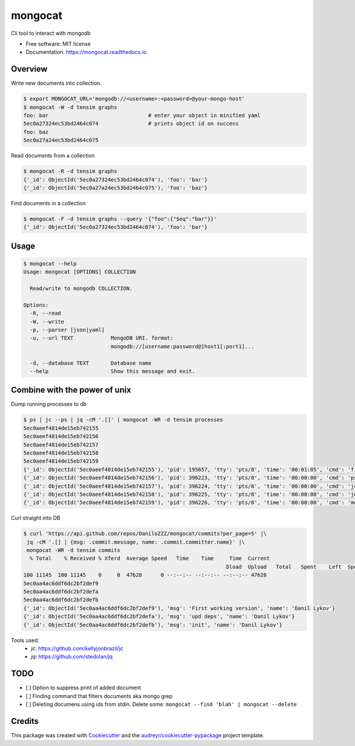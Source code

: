 ========
mongocat
========


.. image:: https://img.shields.io/pypi/v/mongocat.svg
        :target: https://pypi.python.org/pypi/mongocat

.. image:: https://img.shields.io/travis/DaniloZZZ/mongocat.svg
        :target: https://travis-ci.com/DaniloZZZ/mongocat

.. image:: https://readthedocs.org/projects/mongocat/badge/?version=latest
        :target: https://mongocat.readthedocs.io/en/latest/?badge=latest
        :alt: Documentation Status


.. image:: https://pyup.io/repos/github/DaniloZZZ/mongocat/shield.svg
     :target: https://pyup.io/repos/github/DaniloZZZ/mongocat/
     :alt: Updates



Cli tool to interact with mongodb


* Free software: MIT license
* Documentation: https://mongocat.readthedocs.io.

Overview
--------

Write new documents into collection.

.. code-block:: bash

    $ export MONGOCAT_URL='mongodb://<username>:<password>@your-mongo-host'
    $ mongocat -W -d tensim graphs
    foo: bar                                # enter your object in minified yaml
    5ec0a27324ec53bd2464c074                # prints object id on success
    foo: baz
    5ec0a27a24ec53bd2464c075

Read documents from a collection

.. code-block:: bash

    $ mongocat -R -d tensim graphs
    {'_id': ObjectId('5ec0a27324ec53bd2464c074'), 'foo': 'bar'}
    {'_id': ObjectId('5ec0a27a24ec53bd2464c075'), 'foo': 'baz'}

Find documents in a collection

.. code-block:: bash

    $ mongocat -F -d tensim graphs --query '{"foo":{"$eq":"bar"}}'
    {'_id': ObjectId('5ec0a27324ec53bd2464c074'), 'foo': 'bar'}


Usage
-----

.. code-block:: bash

    $ mongocat --help
    Usage: mongocat [OPTIONS] COLLECTION

      Read/write to mongodb COLLECTION.

    Options:
      -R, --read
      -W, --write
      -p, --parser [json|yaml]
      -u, --url TEXT            MongoDB URI. format:
                                mongodb://[username:password@]host1[:port1]...

      -d, --database TEXT       Database name
      --help                    Show this message and exit.

Combine with the power of unix
------------------------------

Dump running processes to db

.. code-block:: bash

	$ ps | jc --ps | jq -cM '.[]' | mongocat -WR -d tensim processes
	5ec0aeef4814de15eb742155
	5ec0aeef4814de15eb742156
	5ec0aeef4814de15eb742157
	5ec0aeef4814de15eb742158
	5ec0aeef4814de15eb742159
	{'_id': ObjectId('5ec0aeef4814de15eb742155'), 'pid': 195657, 'tty': 'pts/8', 'time': '00:01:05', 'cmd': 'fish'}
	{'_id': ObjectId('5ec0aeef4814de15eb742156'), 'pid': 396223, 'tty': 'pts/8', 'time': '00:00:00', 'cmd': 'ps'}
	{'_id': ObjectId('5ec0aeef4814de15eb742157'), 'pid': 396224, 'tty': 'pts/8', 'time': '00:00:00', 'cmd': 'jc'}
	{'_id': ObjectId('5ec0aeef4814de15eb742158'), 'pid': 396225, 'tty': 'pts/8', 'time': '00:00:00', 'cmd': 'jq'}
	{'_id': ObjectId('5ec0aeef4814de15eb742159'), 'pid': 396226, 'tty': 'pts/8', 'time': '00:00:00', 'cmd': 'mongocat'}

Curl straight into DB

.. code-block:: bash

	$ curl 'https://api.github.com/repos/DaniloZZZ/mongocat/commits?per_page=5' |\
	 jq -cM '.[] | {msg: .commit.message, name: .commit.committer.name}' |\
	 mongocat -WR -d tensim commits
	  % Total    % Received % Xferd  Average Speed   Time    Time     Time  Current
									 Dload  Upload   Total   Spent    Left  Speed
	100 11145  100 11145    0     0  47628      0 --:--:-- --:--:-- --:--:-- 47628
	5ec0aa4ac6ddf6dc2bf2def9
	5ec0aa4ac6ddf6dc2bf2defa
	5ec0aa4ac6ddf6dc2bf2defb
	{'_id': ObjectId('5ec0aa4ac6ddf6dc2bf2def9'), 'msg': 'First working version', 'name': 'Danil Lykov'}
	{'_id': ObjectId('5ec0aa4ac6ddf6dc2bf2defa'), 'msg': 'upd deps', 'name': 'Danil Lykov'}
	{'_id': ObjectId('5ec0aa4ac6ddf6dc2bf2defb'), 'msg': 'init', 'name': 'Danil Lykov'}

Tools used:
	- `jc`: https://github.com/kellyjonbrazil/jc
	- `jq`: https://github.com/stedolan/jq


TODO
----

- [ ] Option to suppress print of added document
- [ ] Finding command that filters documents aka mongo grep
- [ ] Deleting documens using ids from stdin. Delete some: ``mongocat --find 'blah' | mongocat --delete``

Credits
-------

This package was created with Cookiecutter_ and the `audreyr/cookiecutter-pypackage`_ project template.

.. _Cookiecutter: https://github.com/audreyr/cookiecutter
.. _`audreyr/cookiecutter-pypackage`: https://github.com/audreyr/cookiecutter-pypackage
